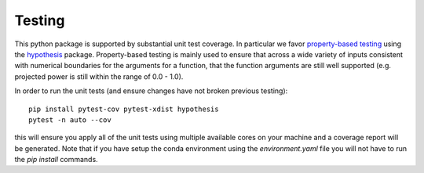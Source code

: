 Testing
=======

This python package is supported by substantial unit test coverage. In particular we favor `property-based testing <https://medium.com/criteo-engineering/introduction-to-property-based-testing-f5236229d237>`_ using the `hypothesis <https://hypothesis.readthedocs.io/en/latest/index.html>`_ package. Property-based testing is mainly used to ensure that across a wide variety of inputs consistent with numerical boundaries for the arguments for a function, that the function arguments are still well supported (e.g. projected power is still within the range of 0.0 - 1.0).

In order to run the unit tests (and ensure changes have not broken previous testing)::

  pip install pytest-cov pytest-xdist hypothesis
  pytest -n auto --cov

this will ensure you apply all of the unit tests using multiple available cores on your machine and a coverage report will be generated. Note that if you have setup the conda environment using the `environment.yaml` file you will not have to run the `pip install` commands.

